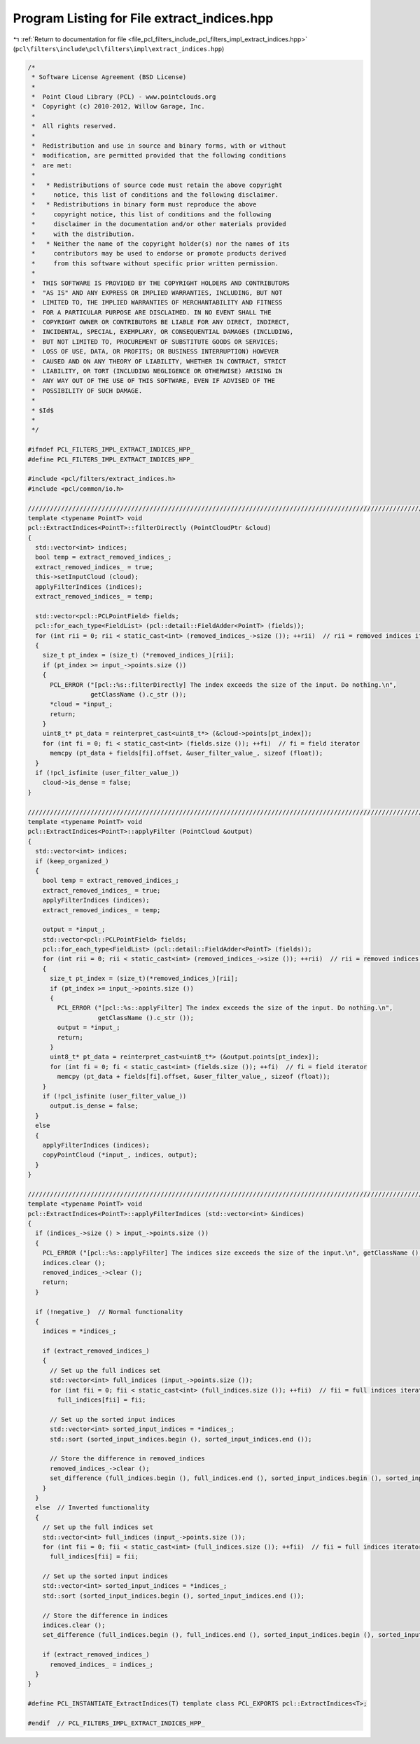
.. _program_listing_file_pcl_filters_include_pcl_filters_impl_extract_indices.hpp:

Program Listing for File extract_indices.hpp
============================================

|exhale_lsh| :ref:`Return to documentation for file <file_pcl_filters_include_pcl_filters_impl_extract_indices.hpp>` (``pcl\filters\include\pcl\filters\impl\extract_indices.hpp``)

.. |exhale_lsh| unicode:: U+021B0 .. UPWARDS ARROW WITH TIP LEFTWARDS

.. code-block:: cpp

   /*
    * Software License Agreement (BSD License)
    *
    *  Point Cloud Library (PCL) - www.pointclouds.org
    *  Copyright (c) 2010-2012, Willow Garage, Inc.
    *
    *  All rights reserved.
    *
    *  Redistribution and use in source and binary forms, with or without
    *  modification, are permitted provided that the following conditions
    *  are met:
    *
    *   * Redistributions of source code must retain the above copyright
    *     notice, this list of conditions and the following disclaimer.
    *   * Redistributions in binary form must reproduce the above
    *     copyright notice, this list of conditions and the following
    *     disclaimer in the documentation and/or other materials provided
    *     with the distribution.
    *   * Neither the name of the copyright holder(s) nor the names of its
    *     contributors may be used to endorse or promote products derived
    *     from this software without specific prior written permission.
    *
    *  THIS SOFTWARE IS PROVIDED BY THE COPYRIGHT HOLDERS AND CONTRIBUTORS
    *  "AS IS" AND ANY EXPRESS OR IMPLIED WARRANTIES, INCLUDING, BUT NOT
    *  LIMITED TO, THE IMPLIED WARRANTIES OF MERCHANTABILITY AND FITNESS
    *  FOR A PARTICULAR PURPOSE ARE DISCLAIMED. IN NO EVENT SHALL THE
    *  COPYRIGHT OWNER OR CONTRIBUTORS BE LIABLE FOR ANY DIRECT, INDIRECT,
    *  INCIDENTAL, SPECIAL, EXEMPLARY, OR CONSEQUENTIAL DAMAGES (INCLUDING,
    *  BUT NOT LIMITED TO, PROCUREMENT OF SUBSTITUTE GOODS OR SERVICES;
    *  LOSS OF USE, DATA, OR PROFITS; OR BUSINESS INTERRUPTION) HOWEVER
    *  CAUSED AND ON ANY THEORY OF LIABILITY, WHETHER IN CONTRACT, STRICT
    *  LIABILITY, OR TORT (INCLUDING NEGLIGENCE OR OTHERWISE) ARISING IN
    *  ANY WAY OUT OF THE USE OF THIS SOFTWARE, EVEN IF ADVISED OF THE
    *  POSSIBILITY OF SUCH DAMAGE.
    *
    * $Id$
    *
    */
   
   #ifndef PCL_FILTERS_IMPL_EXTRACT_INDICES_HPP_
   #define PCL_FILTERS_IMPL_EXTRACT_INDICES_HPP_
   
   #include <pcl/filters/extract_indices.h>
   #include <pcl/common/io.h>
   
   ////////////////////////////////////////////////////////////////////////////////////////////////////////////////////////////////
   template <typename PointT> void
   pcl::ExtractIndices<PointT>::filterDirectly (PointCloudPtr &cloud)
   {
     std::vector<int> indices;
     bool temp = extract_removed_indices_;
     extract_removed_indices_ = true;
     this->setInputCloud (cloud);
     applyFilterIndices (indices);
     extract_removed_indices_ = temp;
   
     std::vector<pcl::PCLPointField> fields;
     pcl::for_each_type<FieldList> (pcl::detail::FieldAdder<PointT> (fields));
     for (int rii = 0; rii < static_cast<int> (removed_indices_->size ()); ++rii)  // rii = removed indices iterator
     {
       size_t pt_index = (size_t) (*removed_indices_)[rii];
       if (pt_index >= input_->points.size ())
       {
         PCL_ERROR ("[pcl::%s::filterDirectly] The index exceeds the size of the input. Do nothing.\n",
                    getClassName ().c_str ());
         *cloud = *input_;
         return;
       }
       uint8_t* pt_data = reinterpret_cast<uint8_t*> (&cloud->points[pt_index]);
       for (int fi = 0; fi < static_cast<int> (fields.size ()); ++fi)  // fi = field iterator
         memcpy (pt_data + fields[fi].offset, &user_filter_value_, sizeof (float));
     }
     if (!pcl_isfinite (user_filter_value_))
       cloud->is_dense = false;
   }
   
   ////////////////////////////////////////////////////////////////////////////////////////////////////////////////////////////////
   template <typename PointT> void
   pcl::ExtractIndices<PointT>::applyFilter (PointCloud &output)
   {
     std::vector<int> indices;
     if (keep_organized_)
     {
       bool temp = extract_removed_indices_;
       extract_removed_indices_ = true;
       applyFilterIndices (indices);
       extract_removed_indices_ = temp;
   
       output = *input_;
       std::vector<pcl::PCLPointField> fields;
       pcl::for_each_type<FieldList> (pcl::detail::FieldAdder<PointT> (fields));
       for (int rii = 0; rii < static_cast<int> (removed_indices_->size ()); ++rii)  // rii = removed indices iterator
       {
         size_t pt_index = (size_t)(*removed_indices_)[rii];
         if (pt_index >= input_->points.size ())
         {
           PCL_ERROR ("[pcl::%s::applyFilter] The index exceeds the size of the input. Do nothing.\n",
                      getClassName ().c_str ());
           output = *input_;
           return;
         }
         uint8_t* pt_data = reinterpret_cast<uint8_t*> (&output.points[pt_index]);
         for (int fi = 0; fi < static_cast<int> (fields.size ()); ++fi)  // fi = field iterator
           memcpy (pt_data + fields[fi].offset, &user_filter_value_, sizeof (float));
       }
       if (!pcl_isfinite (user_filter_value_))
         output.is_dense = false;
     }
     else
     {
       applyFilterIndices (indices);
       copyPointCloud (*input_, indices, output);
     }
   }
   
   ////////////////////////////////////////////////////////////////////////////////////////////////////////////////////////////////
   template <typename PointT> void
   pcl::ExtractIndices<PointT>::applyFilterIndices (std::vector<int> &indices)
   {
     if (indices_->size () > input_->points.size ())
     {
       PCL_ERROR ("[pcl::%s::applyFilter] The indices size exceeds the size of the input.\n", getClassName ().c_str ());
       indices.clear ();
       removed_indices_->clear ();
       return;
     }
   
     if (!negative_)  // Normal functionality
     {
       indices = *indices_;
   
       if (extract_removed_indices_)
       {
         // Set up the full indices set
         std::vector<int> full_indices (input_->points.size ());
         for (int fii = 0; fii < static_cast<int> (full_indices.size ()); ++fii)  // fii = full indices iterator
           full_indices[fii] = fii;
   
         // Set up the sorted input indices
         std::vector<int> sorted_input_indices = *indices_;
         std::sort (sorted_input_indices.begin (), sorted_input_indices.end ());
   
         // Store the difference in removed_indices
         removed_indices_->clear ();
         set_difference (full_indices.begin (), full_indices.end (), sorted_input_indices.begin (), sorted_input_indices.end (), inserter (*removed_indices_, removed_indices_->begin ()));
       }
     }
     else  // Inverted functionality
     {
       // Set up the full indices set
       std::vector<int> full_indices (input_->points.size ());
       for (int fii = 0; fii < static_cast<int> (full_indices.size ()); ++fii)  // fii = full indices iterator
         full_indices[fii] = fii;
   
       // Set up the sorted input indices
       std::vector<int> sorted_input_indices = *indices_;
       std::sort (sorted_input_indices.begin (), sorted_input_indices.end ());
   
       // Store the difference in indices
       indices.clear ();
       set_difference (full_indices.begin (), full_indices.end (), sorted_input_indices.begin (), sorted_input_indices.end (), inserter (indices, indices.begin ()));
   
       if (extract_removed_indices_)
         removed_indices_ = indices_;
     }
   }
   
   #define PCL_INSTANTIATE_ExtractIndices(T) template class PCL_EXPORTS pcl::ExtractIndices<T>;
   
   #endif  // PCL_FILTERS_IMPL_EXTRACT_INDICES_HPP_
   

